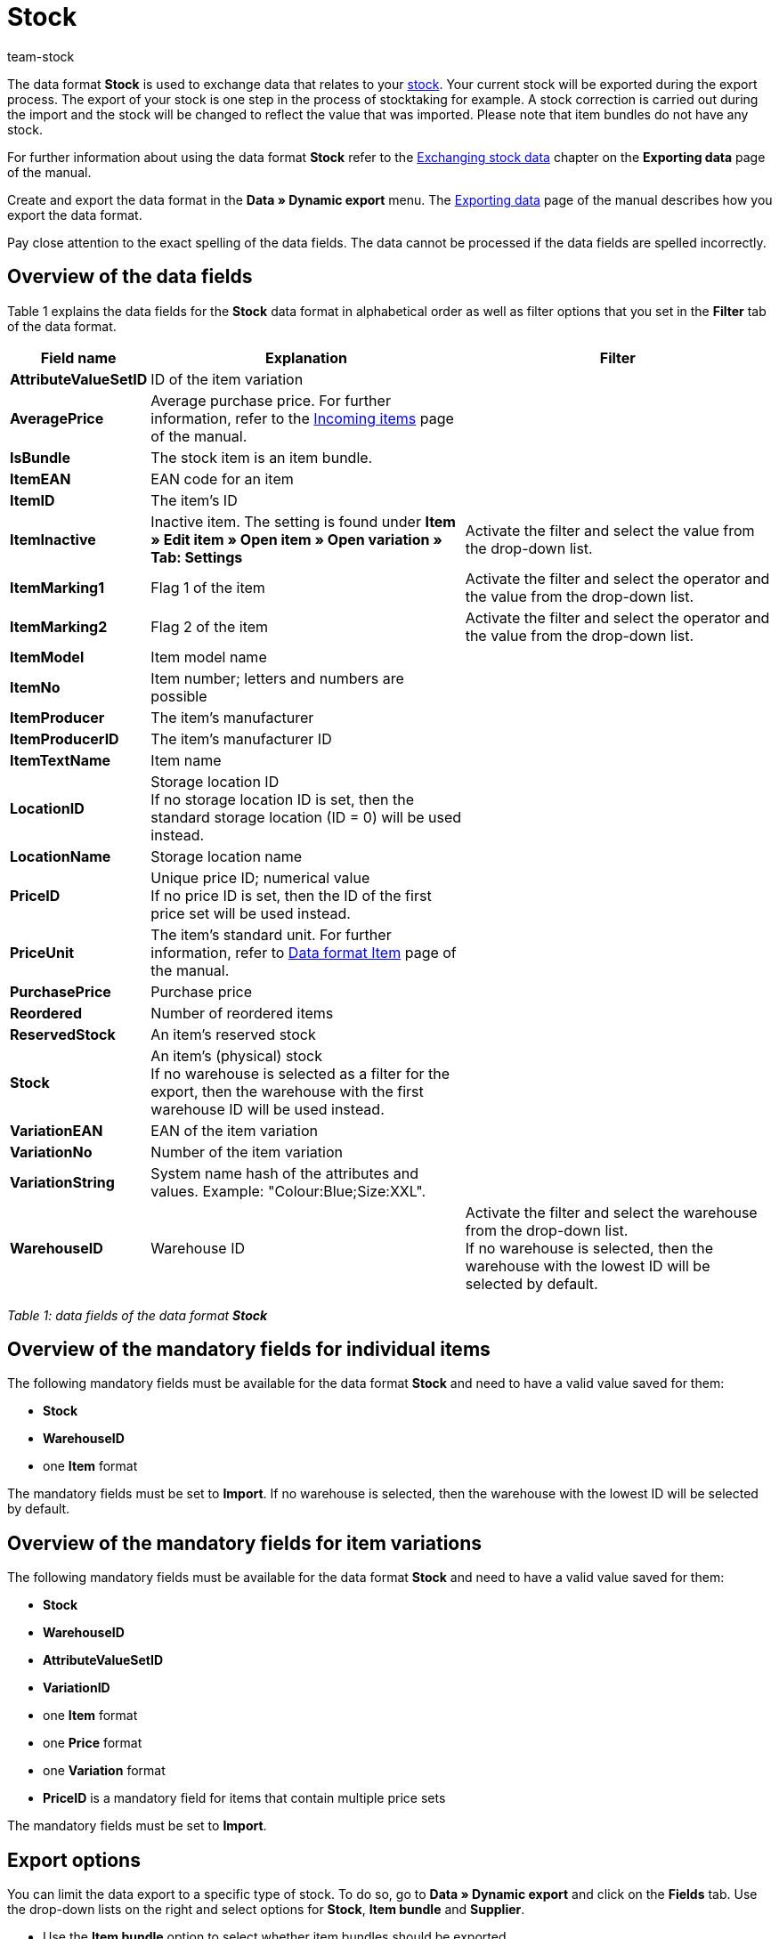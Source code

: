 = Stock
:keywords: Data format Stock
:page-index: false
:id: FET4KI7
:author: team-stock

The data format **Stock** is used to exchange data that relates to your <<stock-management#, stock>>. Your current stock will be exported during the export process. The export of your stock is one step in the process of stocktaking for example. A stock correction is carried out during the import and the stock will be changed to reflect the value that was imported. Please note that item bundles do not have any stock.

For further information about using the data format **Stock** refer to the xref:data:exporting-data.adoc#90[Exchanging stock data] chapter on the **Exporting data** page of the manual.

Create and export the data format in the **Data » Dynamic export** menu. The xref:data:exporting-data.adoc#[Exporting data] page of the manual describes how you export the data format.

Pay close attention to the exact spelling of the data fields. The data cannot be processed if the data fields are spelled incorrectly.

// h2>Wichtige Hinweise</h2> <p>Wenn das Feld <strong>LocationID</strong> beim Import nicht gesetzt wurde, wird die Lagerort-ID <strong>0</strong> (=Standardlagerort) verwendet.</p

// div class="plentyInfoBox plentyIsImportant"><div class="plentyInfoBoxHeader">Pflichtfelder für Einzelartikel</div> <div class="plentyInfoBoxContent"><p>Pflichtfelder für Einzelartikel <strong>Stock</strong>, <strong>WarehouseID</strong>, sowie ein <strong>Item</strong>-Format.</p> <p>Pflichtfelder müssen vorhanden und ein gültiger Wert hinterlegt sein.</p> <p>Die Pflichtfelder müssen auf <strong>Import</strong> gestellt sein. Beachten Sie den Hinweis zur Wahl des Lagers in der Zeile <strong>WarehouseID</strong> der Tabelle.</p></div></div> <div class="plentyInfoBox plentyIsImportant"><div class="plentyInfoBoxHeader">Pflichtfelder für Variantenartikel</div> <div class="plentyInfoBoxContent"><p><strong>Stock</strong>, <strong>WarehouseID</strong>, <strong>AttributeValueSetID</strong> sowie jeweils ein <strong>Item</strong>-Format, ein <strong>Price</strong>-Format und ein <strong>Variation</strong>-Format.</p> <p>Pflichtfelder müssen vorhanden und ein gültiger Wert hinterlegt sein.</p> <p>Die Pflichtfelder müssen auf <strong>Import</strong> gestellt sein. Die <strong>Price-ID</strong> ist Pflicht, wenn ein Artikel mehrere Preissets enthält.</p></div></div
== Overview of the data fields

Table 1 explains the data fields for the **Stock** data format in alphabetical order as well as filter options that you set in the **Filter** tab of the data format.

[cols="1,3,3"]
|====
|Field name |Explanation |Filter

| **AttributeValueSetID**
|ID of the item variation
|

| **AveragePrice**
|Average purchase price. For further information, refer to the xref:stock-management:new-incoming-items.adoc#2b[Incoming items] page of the manual.
|

| **IsBundle**
|The stock item is an item bundle.
|

| **ItemEAN**
|EAN code for an item
|

| **ItemID**
|The item's ID
|

| **ItemInactive**
|Inactive item. The setting is found under **Item » Edit item » Open item » Open variation » Tab: Settings**
|Activate the filter and select the value from the drop-down list.

| **ItemMarking1**
|Flag 1 of the item
|Activate the filter and select the operator and the value from the drop-down list.

| **ItemMarking2**
|Flag 2 of the item
|Activate the filter and select the operator and the value from the drop-down list.

| **ItemModel**
|Item model name
|

| **ItemNo**
|Item number; letters and numbers are possible
|

| **ItemProducer**
|The item's manufacturer
|

| **ItemProducerID**
|The item's manufacturer ID
|

| **ItemTextName**
|Item name
|

| **LocationID**
|Storage location ID +
If no storage location ID is set, then the standard storage location (ID = 0) will be used instead.
|

| **LocationName**
|Storage location name
|

| **PriceID**
|Unique price ID; numerical value +
If no price ID is set, then the ID of the first price set will be used instead.
|

| **PriceUnit**
|The item's standard unit. For further information, refer to xref:data:item.adoc#[Data format Item] page of the manual.
|

| **PurchasePrice**
|Purchase price
|

| **Reordered**
|Number of reordered items
|

| **ReservedStock**
|An item's reserved stock
|

| **Stock**
|An item's (physical) stock +
If no warehouse is selected as a filter for the export, then the warehouse with the first warehouse ID will be used instead.
|

| **VariationEAN**
|EAN of the item variation
|

| **VariationNo**
|Number of the item variation
|

| **VariationString**
|System name hash of the attributes and values. Example: "Colour:Blue;Size:XXL".
|

| **WarehouseID**
|Warehouse ID
|Activate the filter and select the warehouse from the drop-down list. +
If no warehouse is selected, then the warehouse with the lowest ID will be selected by default.
|====

__Table 1: data fields of the data format **Stock**__

== Overview of the mandatory fields for individual items

The following mandatory fields must be available for the data format **Stock** and need to have a valid value saved for them:

* **Stock**
* **WarehouseID**
* one **Item** format

The mandatory fields must be set to **Import**. If no warehouse is selected, then the warehouse with the lowest ID will be selected by default.

== Overview of the mandatory fields for item variations

The following mandatory fields must be available for the data format **Stock** and need to have a valid value saved for them:

* **Stock**
* **WarehouseID**
* **AttributeValueSetID**
* **VariationID**
* one **Item** format
* one **Price** format
* one **Variation** format
* **PriceID** is a mandatory field for items that contain multiple price sets

The mandatory fields must be set to **Import**.

== Export options

You can limit the data export to a specific type of stock. To do so, go to **Data » Dynamic export** and click on the **Fields** tab. Use the drop-down lists on the right and select options for **Stock**, **Item bundle** and **Supplier**.

* Use the **Item bundle** option to select whether item bundles should be exported.
* Use the **Supplier** option to specify whether stock should be exported for all suppliers or only for a specific supplier.
* Use the **Stock** option to determine which stock should be exported. Table 2 explains the possible settings for the **Stock** option.

// p><img alt="" class="pmManScreenshot" src="/documents/category/902/Datenaustausch-Datenformate-Stock-01.png" /></p> <p><em>Bild 1: Exportmöglichkeiten für die Option <strong>Bestand</strong></em></p

// p>Die folgende Tabelle erläutert die möglichen Einstellungen für die Option <strong>Bestand</strong>:</p
[cols="1,3"]
|====
|Setting |Explanation

| **All**
|All of the stock will be exported.

| **Below reorder level**
|Stock data will only be exported for items that are below the reorder level.

| **Reorder level reached/below**
|Stock data will only be exported for items that have reached or are below the reorder level.

| **Negative net stock or net stock is 0**
|Stock data will only be exported for items with a net stock that is less than or equal to 0.

| **Negative net stock**
|Stock data will only be exported for items with negative net stock.

| **Negative physical stock or physical stock is 0**
|Stock data will only be exported for items with a physical stock that is less than or equal to 0.

| **Negative physical stock**
|Stock data will only be exported for items with negative physical stock.

| **Positive net stock**
|Stock data will only be exported for items with positive net stock.

| **Positive physical stock**
|Stock data will only be exported for items with positive physical stock.
|====

__Table 2: export options for the data format **Stock**__
